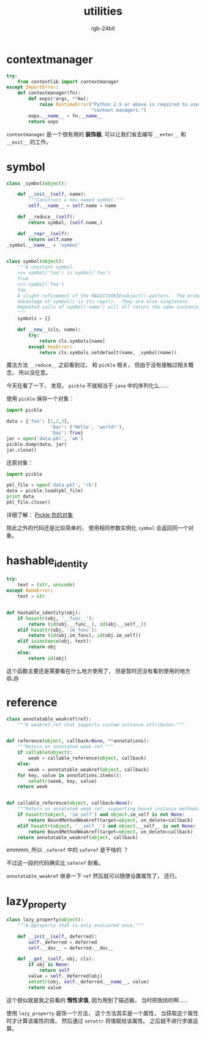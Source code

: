 #+TITLE:      utilities
#+AUTHOR:     rgb-24bit
#+EMAIL:      rgb-24bit@foxmail.com

* Table of Contents                                       :TOC_4_gh:noexport:
- [[#contextmanager][contextmanager]]
- [[#symbol][symbol]]
- [[#hashable_identity][hashable_identity]]
- [[#reference][reference]]
- [[#lazy_property][lazy_property]]

* contextmanager
  #+BEGIN_SRC python
    try:
        from contextlib import contextmanager
    except ImportError:
        def contextmanager(fn):
            def oops(*args, **kw):
                raise RuntimeError("Python 2.5 or above is required to use "
                                   "context managers.")
            oops.__name__ = fn.__name__
            return oops
  #+END_SRC

  ~contextmanager~ 是一个很有用的 *装饰器*, 可以让我们省去编写 ~__enter__~ 和 ~__exit__~ 的工作。

* symbol
  #+BEGIN_SRC python
    class _symbol(object):

        def __init__(self, name):
            """Construct a new named symbol."""
            self.__name__ = self.name = name

        def __reduce__(self):
            return symbol, (self.name,)

        def __repr__(self):
            return self.name
    _symbol.__name__ = 'symbol'


    class symbol(object):
        """A constant symbol.
        >>> symbol('foo') is symbol('foo')
        True
        >>> symbol('foo')
        foo
        A slight refinement of the MAGICCOOKIE=object() pattern.  The primary
        advantage of symbol() is its repr().  They are also singletons.
        Repeated calls of symbol('name') will all return the same instance.
        """
        symbols = {}

        def __new__(cls, name):
            try:
                return cls.symbols[name]
            except KeyError:
                return cls.symbols.setdefault(name, _symbol(name))
  #+END_SRC

  魔法方法 ~__reduce__~ 之前看到过， 和 ~pickle~ 相关， 但由于没有接触过相关概念， 所以没在意。

  今天在看了一下， 发现， ~pickle~ 不就相当于 ~java~ 中的序列化么......

  使用 ~pickle~ 保存一个对象：
  #+BEGIN_SRC python
    import pickle

    data = {'foo': [1,2,3],
                    'bar': ('Hello', 'world!'),
                    'baz': True}
    jar = open('data.pkl', 'wb')
    pickle.dump(data, jar)
    jar.close()
  #+END_SRC

  还原对象：
  #+BEGIN_SRC python
    import pickle

    pkl_file = open('data.pkl', 'rb') 
    data = pickle.load(pkl_file) 
    print data
    pkl_file.close()
  #+END_SRC

  详细了解： [[http://pyzh.readthedocs.io/en/latest/python-magic-methods-guide.html#pickle][Pickle 你的对象]]

  除此之外的代码还是比较简单的， 使用相同参数实例化 ~symbol~ 会返回同一个对象。

* hashable_identity
  #+BEGIN_SRC python
    try:
        text = (str, unicode)
    except NameError:
        text = str


    def hashable_identity(obj):
        if hasattr(obj, '__func__'):
            return (id(obj.__func__), id(obj.__self__))
        elif hasattr(obj, 'im_func'):
            return (id(obj.im_func), id(obj.im_self))
        elif isinstance(obj, text):
            return obj
        else:
            return id(obj)
  #+END_SRC

  这个函数主要还是需要看在什么地方使用了， 但是暂时还没有看到使用的地方 @_@

* reference
  #+BEGIN_SRC python
    class annotatable_weakref(ref):
        """A weakref.ref that supports custom instance attributes."""


    def reference(object, callback=None, **annotations):
        """Return an annotated weak ref."""
        if callable(object):
            weak = callable_reference(object, callback)
        else:
            weak = annotatable_weakref(object, callback)
        for key, value in annotations.items():
            setattr(weak, key, value)
        return weak


    def callable_reference(object, callback=None):
        """Return an annotated weak ref, supporting bound instance methods."""
        if hasattr(object, 'im_self') and object.im_self is not None:
            return BoundMethodWeakref(target=object, on_delete=callback)
        elif hasattr(object, '__self__') and object.__self__ is not None:
            return BoundMethodWeakref(target=object, on_delete=callback)
        return annotatable_weakref(object, callback)
  #+END_SRC

  emmmm, 所以 ~_saferef~ 中的 ~saferef~ 是干啥的 ？

  不过这一段的代码确实比 ~saferef~ 耐看。

  ~annotatable_weakref~ 继承一下 ~ref~ 然后就可以随便设置属性了， 还行。

* lazy_property
  #+BEGIN_SRC python
    class lazy_property(object):
        """A @property that is only evaluated once."""

        def __init__(self, deferred):
            self._deferred = deferred
            self.__doc__ = deferred.__doc__

        def __get__(self, obj, cls):
            if obj is None:
                return self
            value = self._deferred(obj)
            setattr(obj, self._deferred.__name__, value)
            return value
  #+END_SRC

  这个貌似就是我之前看的 *惰性求值*, 因为用到了描述器， 当时把我绕的啊......

  使用 ~lazy_property~ 装饰一个方法， 这个方法其实是一个属性， 当获取这个属性时才计算该属性的值，
  然后通过 ~setattr~ 将值赋给该属性。 之后就不进行求值运算。

